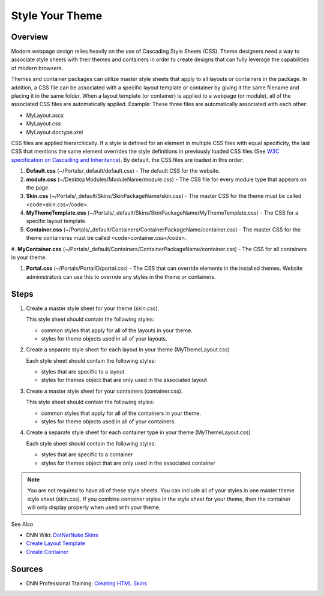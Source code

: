 ==================
 Style Your Theme
==================

Overview
--------

Modern webpage design relies heavily on the use of Cascading Style Sheets (CSS). Theme designers need a way to associate style sheets with their themes and containers in order to create designs that can fully leverage the capabilities of modern browsers.

Themes and container packages can utilize master style sheets that apply to all layouts or containers in the package. In addition, a CSS file can be associated with a specific layout template or container by giving it the same filename and placing it in the same folder. When a layout template (or container) is applied to a webpage (or module), all of the associated CSS files are automatically applied. Example: These three files are automatically associated with each other:

.. class:: collapse-list

*  MyLayout.ascx
*  MyLayout.css
*  MyLayout.doctype.xml

CSS files are applied hierarchically. If a style is defined for an element in multiple CSS files with equal specificity, the last CSS that mentions the same element overrides the style definitions in previously loaded CSS files (See `W3C specification on Cascading and Inheritance <https://www.w3.org/TR/CSS21/cascade.html>`_). By default, the CSS files are loaded in this order:

1. **Default.css** (~/Portals/_default/default.css) - The default CSS for the website.

#. **module.css** (~/DesktopModules/ModuleName/module.css) - The CSS file for every module type that appears on the page.

#. **Skin.css** (~/Portals/_default/Skins/SkinPackageName/skin.css) - The master CSS for the theme must be called <code>skin.css</code>.

#. **MyThemeTemplate.css** (~/Portals/_default/Skins/SkinPackageName/MyThemeTemplate.css) - The CSS for a specific layout template.

#. **Container.css** (~/Portals/_default/Containers/ContainerPackageName/container.css) - The master CSS for the theme containerss must be called <code>container.css</code>.

#. **MyContainer.css** 
(~/Portals/_default/Containers/ContainerPackageName/container.css) - The CSS for all containers in your theme.

#. **Portal.css** (~/Portals/PortalID/portal.css) - The CSS that can override elements in the installed themes. Website administrators can use this to override any styles in the theme or containers.

Steps
-----

1. Create a master style sheet for your theme (skin.css).  

   This style sheet should contain the following styles:
   
   *  common styles that apply for all of the layouts in your theme.  
   *  styles for theme objects used in all of your layouts. 
   
#. Create a separate style sheet for each layout in your theme (MyThemeLayout.css)

   Each style sheet should contain the following styles:
   
   * styles that are specific to a layout
   * styles for themes object that are only used in the associated layout

#. Create a master style sheet for your containers (container.css).  

   This style sheet should contain the following styles:
   
   *  common styles that apply for all of the containers in your theme.  
   *  styles for theme objects used in all of your containers. 
   
#. Create a separate style sheet for each container type in your theme (MyThemeLayout.css)

   Each style sheet should contain the following styles:
   
   * styles that are specific to a container
   * styles for themes object that are only used in the associated container

.. note::
   You are not required to have all of these style sheets.  You can include all of your styles in one master theme style sheet (skin.css). If you combine container styles in the style sheet for your theme, then the container will only display properly when used with your theme.

See Also

*  DNN Wiki: `DotNetNuke Skins <http://www.dnnsoftware.com/wiki/dotnetnuke-skins>`_
*  `Create Layout Template </design/CreatingThemes/CreateLayoutTemplate.shtml>`_
*  `Create Container </design/CreatingThemes/CreateContainer.shtml>`_

Sources
-------

*  DNN Professional Training: `Creating HTML Skins <http://www.dnnsoftware.com/services/professional-training/training-videos-subscription/skinning-2-creating-html-skins>`_
